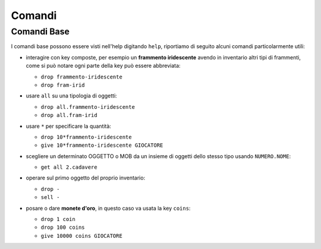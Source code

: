 Comandi
=======

Comandi Base
------------
I comandi base possono essere visti nell'help digitando ``help``,
riportiamo di seguito alcuni comandi particolarmente utili:

* | interagire con key composte, per esempio un **frammento iridescente** avendo in
    inventario altri tipi di frammenti, come si può notare ogni parte della key può
    essere abbreviata:

  - ``drop frammento-iridescente``
  - ``drop fram-irid``

* | usare ``all`` su una tipologia di oggetti:
    
  - ``drop all.frammento-iridescente``
  - ``drop all.fram-irid``

* | usare ``*`` per specificare la quantità:

  - ``drop 10*frammento-iridescente``
  - ``give 10*frammento-iridescente GIOCATORE``

* | scegliere un determinato OGGETTO o MOB da un insieme di oggetti dello stesso tipo usando
    ``NUMERO.NOME``:

  - ``get all 2.cadavere``

* | operare sul primo oggetto del proprio inventario:

  - ``drop -``
  - ``sell -``

* | posare o dare **monete d'oro**, in questo caso va usata la key ``coins``:
  
  - ``drop 1 coin``
  - ``drop 100 coins``
  - ``give 10000 coins GIOCATORE``
